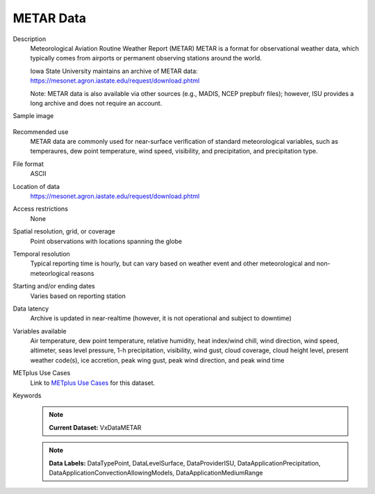 .. _vx-data-metar-isu:

METAR Data
----------

Description
  Meteorological Aviation Routine Weather Report (METAR)
  METAR is a format for observational weather data, which typically comes from airports or permanent observing stations around the world.

  Iowa State University maintains an archive of METAR data:
  https://mesonet.agron.iastate.edu/request/download.phtml

  Note: METAR data is also available via other sources (e.g., MADIS, NCEP prepbufr files); however, ISU provides a long archive and does not require an account.

Sample image

  .. image:: images/sample_image.png
   :width: 600

Recommended use
  METAR data are commonly used for near-surface verification of standard meteorological variables, such as temperaures, dew point temperature, wind speed, visibility, and precipitation, and precipitation type.

File format
  ASCII

Location of data
  https://mesonet.agron.iastate.edu/request/download.phtml

Access restrictions
  None

Spatial resolution, grid, or coverage
  Point observations with locations spanning the globe

Temporal resolution
  Typical reporting time is hourly, but can vary based on weather event and other meteorological and non-meteorlogical reasons

Starting and/or ending dates
  Varies based on reporting station

Data latency
  Archive is updated in near-realtime (however, it is not operational and subject to downtime)

Variables available
  Air temperature, dew point temperature, relative humidity, heat index/wind chill, wind direction, wind speed, altimeter, seas level pressure, 1-h precipitation, visibility, wind gust, cloud coverage, cloud height level, present weather code(s), ice accretion, peak wing gust, peak wind direction, and peak wind time

METplus Use Cases
  Link to
  `METplus Use Cases <https://dtcenter.github.io/METplus/develop/search.html?q=VxData%26%26UseCase&check_keywords=yes&area=default>`_
  for this dataset.

Keywords
  .. note:: **Current Dataset:** VxDataMETAR

  .. note:: **Data Labels:** DataTypePoint, DataLevelSurface, DataProviderISU, DataApplicationPrecipitation, DataApplicationConvectionAllowingModels, DataApplicationMediumRange
